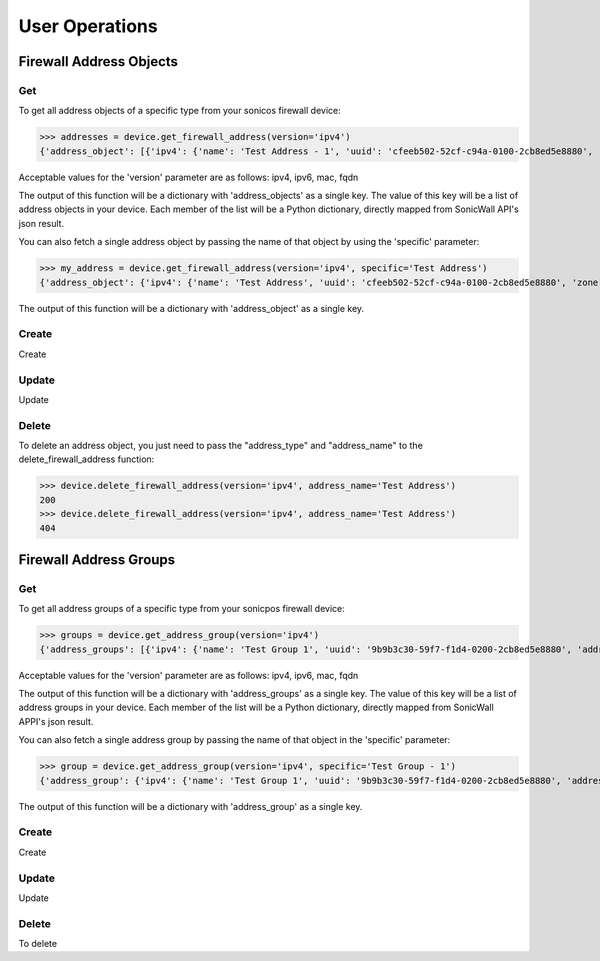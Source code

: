 User Operations
===============

Firewall Address Objects
------------------------

Get
~~~
To get all address objects of a specific type from your sonicos firewall device:

>>> addresses = device.get_firewall_address(version='ipv4')
{'address_object': [{'ipv4': {'name': 'Test Address - 1', 'uuid': 'cfeeb502-52cf-c94a-0100-2cb8ed5e8880', 'zone': 'LAN', 'host': {'ip': '1.2.3.4'}}}, {'ipv4': {'name': 'Test Address - 2', 'uuid': 'cfeeb502-52cf-c94a-0100-2cb8ed5e8880', 'zone': 'LAN', 'host': {'ip': '1.2.3.4'}}}]}

Acceptable values for the 'version' parameter are as follows: ipv4, ipv6, mac, fqdn

The output of this function will be a dictionary with 'address_objects' as a single key. The value of this key will be a list of address objects in your device.
Each member of the list will be a Python dictionary, directly mapped from SonicWall API's json result.

You can also fetch a single address object by passing the name of that object by using the 'specific' parameter:

>>> my_address = device.get_firewall_address(version='ipv4', specific='Test Address')
{'address_object': {'ipv4': {'name': 'Test Address', 'uuid': 'cfeeb502-52cf-c94a-0100-2cb8ed5e8880', 'zone': 'LAN', 'host': {'ip': '1.2.3.4'}}}}

The output of this function will be a dictionary with 'address_object' as a single key.

Create
~~~~~~
Create

Update
~~~~~~
Update

Delete
~~~~~~
To delete an address object, you just need to pass the "address_type" and "address_name" to the delete_firewall_address function:

>>> device.delete_firewall_address(version='ipv4', address_name='Test Address')
200
>>> device.delete_firewall_address(version='ipv4', address_name='Test Address')
404


Firewall Address Groups
------------------------

Get
~~~
To get all address groups of a specific type from your sonicpos firewall device:

>>> groups = device.get_address_group(version='ipv4')
{'address_groups': [{'ipv4': {'name': 'Test Group 1', 'uuid': '9b9b3c30-59f7-f1d4-0200-2cb8ed5e8880', 'address_object': {'ipv4': [{'name': 'Test Address - 1'}, {'name': 'Test Address - 2'}]}}}, {'ipv4': {'name': 'Test Group 2', 'uuid': 'd033fe5a-0c1b-df35-0200-2cb8ed5e8880', 'address_object': {'ipv4': [{'name': 'Test Address - 1'}, {'name': 'Test Address - 2'}]}}}]}

Acceptable values for the 'version' parameter are as follows: ipv4, ipv6, mac, fqdn

The output of this function will be a dictionary with 'address_groups' as a single key. The value of this key will be a list of address groups in your device. Each member of the list will be a Python dictionary, directly mapped from SonicWall APPI's json result.

You can also fetch a single address group by passing the name of that object in the 'specific' parameter:

>>> group = device.get_address_group(version='ipv4', specific='Test Group - 1')
{'address_group': {'ipv4': {'name': 'Test Group 1', 'uuid': '9b9b3c30-59f7-f1d4-0200-2cb8ed5e8880', 'address_object': {'ipv4': [{'name': 'Test Address - 1'}, {'name': 'Test Address - 2'}]}}}}

The output of this function will be a dictionary with 'address_group' as a single key.

Create
~~~~~~
Create

Update
~~~~~~
Update

Delete
~~~~~~
To delete